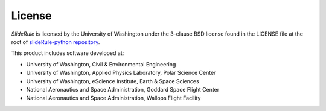 =======
License
=======

`SlideRule` is licensed by the University of Washington under the 3-clause BSD license found in the LICENSE file at the root of `slideRule-python repository <https://github.com/ICESat2-SlideRule/sliderule-python.git>`_.

This product includes software developed at:

- University of Washington, Civil & Environmental Engineering
- University of Washington, Applied Physics Laboratory, Polar Science Center
- University of Washington, eScience Institute, Earth & Space Sciences
- National Aeronautics and Space Administration, Goddard Space Flight Center
- National Aeronautics and Space Administration, Wallops Flight Facility

